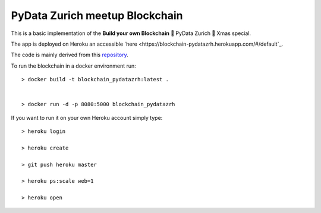 ===============================
PyData Zurich meetup Blockchain
===============================

This is a basic implementation of the **Build your own Blockchain** 🎄 PyData Zurich 🎄 Xmas special.

The app is deployed on Heroku an accessible `here <https://blockchain-pydatazrh.herokuapp.com/#/default`_.

The code is mainly derived from this `repository <https://github.com/dvf/blockchain>`_.


To run the blockchain in a docker environment run::

    > docker build -t blockchain_pydatazrh:latest .


    > docker run -d -p 8080:5000 blockchain_pydatazrh



If you want to run it on your own Heroku account simply type::

    > heroku login

    > heroku create

    > git push heroku master

    > heroku ps:scale web=1

    > heroku open